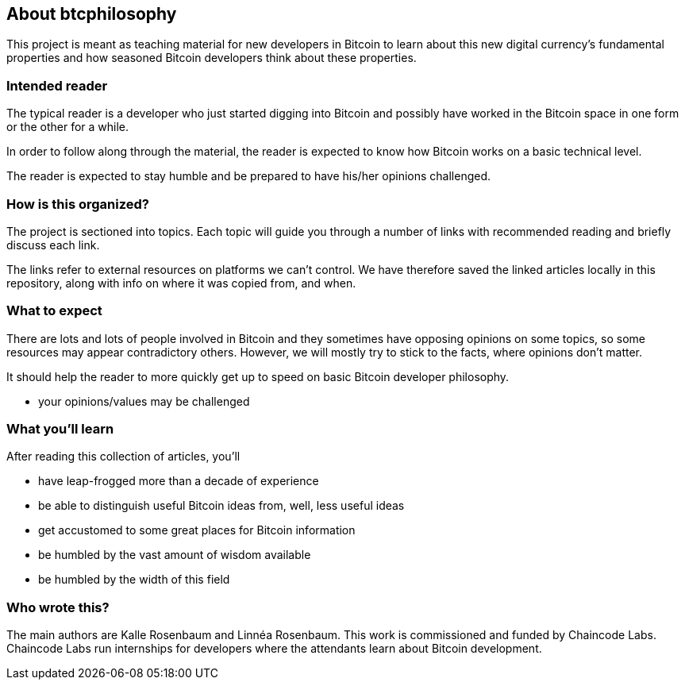 == About btcphilosophy

This project is meant as teaching material for new developers in
Bitcoin to learn about this new digital currency's fundamental
properties and how seasoned Bitcoin developers think about these
properties.

=== Intended reader

The typical reader is a developer who just started digging into
Bitcoin and possibly have worked in the Bitcoin space in one form or
the other for a while.

In order to follow along through the material, the reader is expected
to know how Bitcoin works on a basic technical level.

The reader is expected to stay humble and be prepared to have
his/her opinions challenged.

=== How is this organized?

The project is sectioned into topics. Each topic will guide you
through a number of links with recommended reading and briefly discuss
each link.

The links refer to external resources on platforms we can't
control. We have therefore saved the linked articles locally in this
repository, along with info on where it was copied from, and when.

=== What to expect

There are lots and lots of people involved in Bitcoin and they
sometimes have opposing opinions on some topics, so some resources may
appear contradictory others. However, we will mostly try to stick to
the facts, where opinions don't matter.

It should help the reader to more quickly get up to speed
on basic Bitcoin developer philosophy.

* your opinions/values may be challenged

=== What you'll learn

After reading this collection of articles, you'll 

* have leap-frogged more than a decade of experience
* be able to distinguish useful Bitcoin ideas from, well, less useful ideas
* get accustomed to some great places for Bitcoin information
* be humbled by the vast amount of wisdom available
* be humbled by the width of this field

=== Who wrote this?

The main authors are Kalle Rosenbaum and Linnéa Rosenbaum. This work
is commissioned and funded by Chaincode Labs. Chaincode Labs run
internships for developers where the attendants learn about Bitcoin
development.
